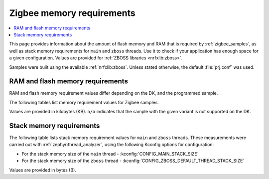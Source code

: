 .. _zigbee_memory:

Zigbee memory requirements
##########################

.. contents::
   :local:
   :depth: 2

This page provides information about the amount of flash memory and RAM that is required by :ref:`zigbee_samples`, as well as stack memory requirements for ``main`` and ``zboss`` threads.
Use it to check if your application has enough space for a given configuration.
Values are provided for :ref:`ZBOSS libraries <nrfxlib:zboss>`.

Samples were built using the available :ref:`nrfxlib:zboss`.
Unless stated otherwise, the default :file:`prj.conf` was used.

.. _zigbee_memory_52840:
.. _zigbee_memory_52833:
.. _zigbee_memory_5340:
.. _zigbee_memory_21540:

RAM and flash memory requirements
*********************************

RAM and flash memory requirement values differ depending on the DK, and the programmed sample.

The following tables list memory requirement values for Zigbee samples.

Values are provided in kilobytes (KB).
``n/a`` indicates that the sample with the given variant is not supported on the DK.

.. tabs::

   .. tab:: nRF52840

      The following table lists memory requirements for samples running on the :ref:`nRF52840 DK <gs_programming_board_names>` (:ref:`nrf52840dk_nrf52840 <zephyr:nrf52840dk_nrf52840>`).

      +------------------------------------------------------------------------------------------------------------------------+--------------------------+---------------------------+----------------------------------+-----------------------------+-------------+--------------------------+-------------+
      | Sample                                                                                                                 | ROM, ZBOSS stack + App   | ROM, MCUboot bootloader   | ROM, ZBOSS non-volatile memory   | ROM, ZBOSS product config   | Total ROM   | RAM, ZBOSS stack + App   | Total RAM   |
      +========================================================================================================================+==========================+===========================+==================================+=============================+=============+==========================+=============+
      | :ref:`Network coordinator <zigbee_network_coordinator_sample>`                                                         | 327                      | 0                         | 32                               | 4                           | 363         | 67                       | 67          |
      +------------------------------------------------------------------------------------------------------------------------+--------------------------+---------------------------+----------------------------------+-----------------------------+-------------+--------------------------+-------------+
      | :ref:`Light bulb <zigbee_light_bulb_sample>`                                                                           | 350                      | 0                         | 32                               | 4                           | 386         | 53                       | 53          |
      +------------------------------------------------------------------------------------------------------------------------+--------------------------+---------------------------+----------------------------------+-----------------------------+-------------+--------------------------+-------------+
      | :ref:`Light switch <zigbee_light_switch_sample>`                                                                       | 270                      | 0                         | 32                               | 4                           | 306         | 48                       | 48          |
      +------------------------------------------------------------------------------------------------------------------------+--------------------------+---------------------------+----------------------------------+-----------------------------+-------------+--------------------------+-------------+
      | :ref:`Light switch <zigbee_light_switch_sample>` with :ref:`lib_zigbee_fota`                                           | 282                      | 48                        | 32                               | 4                           | 366         | 53                       | 53          |
      +------------------------------------------------------------------------------------------------------------------------+--------------------------+---------------------------+----------------------------------+-----------------------------+-------------+--------------------------+-------------+
      | :ref:`Light switch <zigbee_light_switch_sample>` with :ref:`zigbee_light_switch_sample_nus`                            | 373                      | 0                         | 32                               | 4                           | 409         | 64                       | 64          |
      +------------------------------------------------------------------------------------------------------------------------+--------------------------+---------------------------+----------------------------------+-----------------------------+-------------+--------------------------+-------------+
      | :ref:`Light switch <zigbee_light_switch_sample>` with :ref:`zigbee_light_switch_sample_nus` and :ref:`lib_zigbee_fota` | 385                      | 48                        | 32                               | 4                           | 469         | 69                       | 69          |
      +------------------------------------------------------------------------------------------------------------------------+--------------------------+---------------------------+----------------------------------+-----------------------------+-------------+--------------------------+-------------+
      | :ref:`NCP <zigbee_ncp_sample>`                                                                                         | 350                      | 0                         | 32                               | 4                           | 386         | 79                       | 79          |
      +------------------------------------------------------------------------------------------------------------------------+--------------------------+---------------------------+----------------------------------+-----------------------------+-------------+--------------------------+-------------+
      | :ref:`NCP with USB transport <zigbee_ncp_sample>`                                                                      | 370                      | 64                        | 32                               | 4                           | 470         | 88                       | 88          |
      +------------------------------------------------------------------------------------------------------------------------+--------------------------+---------------------------+----------------------------------+-----------------------------+-------------+--------------------------+-------------+
      | :ref:`Zigbee application template <zigbee_template_sample>`                                                            | 326                      | 0                         | 32                               | 4                           | 362         | 62                       | 62          |
      +------------------------------------------------------------------------------------------------------------------------+--------------------------+---------------------------+----------------------------------+-----------------------------+-------------+--------------------------+-------------+
      | :ref:`Zigbee shell <zigbee_shell_sample>`                                                                              | 409                      | 0                         | 32                               | 4                           | 445         | 91                       | 91          |
      +------------------------------------------------------------------------------------------------------------------------+--------------------------+---------------------------+----------------------------------+-----------------------------+-------------+--------------------------+-------------+

   .. tab:: nRF52833

      The following table lists memory requirements for samples running on the :ref:`nRF52833 DK <gs_programming_board_names>` (:ref:`nrf52833dk_nrf52833 <zephyr:nrf52833dk_nrf52833>`).

      +------------------------------------------------------------------------------------------------------------------------+--------------------------+---------------------------+----------------------------------+-----------------------------+-------------+--------------------------+-------------+
      | Sample                                                                                                                 | ROM, ZBOSS stack + App   | ROM, MCUboot bootloader   | ROM, ZBOSS non-volatile memory   | ROM, ZBOSS product config   | Total ROM   | RAM, ZBOSS stack + App   | Total RAM   |
      +========================================================================================================================+==========================+===========================+==================================+=============================+=============+==========================+=============+
      | :ref:`Network coordinator <zigbee_network_coordinator_sample>`                                                         | 325                      | 0                         | 16                               | 4                           | 345         | 65                       | 65          |
      +------------------------------------------------------------------------------------------------------------------------+--------------------------+---------------------------+----------------------------------+-----------------------------+-------------+--------------------------+-------------+
      | :ref:`Light bulb <zigbee_light_bulb_sample>`                                                                           | 348                      | 0                         | 16                               | 4                           | 368         | 51                       | 51          |
      +------------------------------------------------------------------------------------------------------------------------+--------------------------+---------------------------+----------------------------------+-----------------------------+-------------+--------------------------+-------------+
      | :ref:`Light switch <zigbee_light_switch_sample>`                                                                       | 268                      | 0                         | 16                               | 4                           | 288         | 46                       | 46          |
      +------------------------------------------------------------------------------------------------------------------------+--------------------------+---------------------------+----------------------------------+-----------------------------+-------------+--------------------------+-------------+
      | :ref:`Light switch <zigbee_light_switch_sample>` with :ref:`lib_zigbee_fota`                                           | n/a                      | n/a                       | n/a                              | n/a                         | n/a         | n/a                      | n/a         |
      +------------------------------------------------------------------------------------------------------------------------+--------------------------+---------------------------+----------------------------------+-----------------------------+-------------+--------------------------+-------------+
      | :ref:`Light switch <zigbee_light_switch_sample>` with :ref:`zigbee_light_switch_sample_nus`                            | 370                      | 0                         | 16                               | 4                           | 390         | 62                       | 62          |
      +------------------------------------------------------------------------------------------------------------------------+--------------------------+---------------------------+----------------------------------+-----------------------------+-------------+--------------------------+-------------+
      | :ref:`Light switch <zigbee_light_switch_sample>` with :ref:`zigbee_light_switch_sample_nus` and :ref:`lib_zigbee_fota` | n/a                      | n/a                       | n/a                              | n/a                         | n/a         | n/a                      | n/a         |
      +------------------------------------------------------------------------------------------------------------------------+--------------------------+---------------------------+----------------------------------+-----------------------------+-------------+--------------------------+-------------+
      | :ref:`NCP <zigbee_ncp_sample>`                                                                                         | 348                      | 0                         | 16                               | 4                           | 368         | 77                       | 77          |
      +------------------------------------------------------------------------------------------------------------------------+--------------------------+---------------------------+----------------------------------+-----------------------------+-------------+--------------------------+-------------+
      | :ref:`NCP with USB transport <zigbee_ncp_sample>`                                                                      | 368                      | 64                        | 16                               | 4                           | 452         | 86                       | 86          |
      +------------------------------------------------------------------------------------------------------------------------+--------------------------+---------------------------+----------------------------------+-----------------------------+-------------+--------------------------+-------------+
      | :ref:`Zigbee application template <zigbee_template_sample>`                                                            | 323                      | 0                         | 16                               | 4                           | 343         | 60                       | 60          |
      +------------------------------------------------------------------------------------------------------------------------+--------------------------+---------------------------+----------------------------------+-----------------------------+-------------+--------------------------+-------------+
      | :ref:`Zigbee shell <zigbee_shell_sample>`                                                                              | 396                      | 0                         | 16                               | 4                           | 416         | 86                       | 86          |
      +------------------------------------------------------------------------------------------------------------------------+--------------------------+---------------------------+----------------------------------+-----------------------------+-------------+--------------------------+-------------+

   .. tab:: nRF5340

      The following table lists memory requirements for samples running on the :ref:`nRF5340 DK <gs_programming_board_names>` (:ref:`nrf5340dk_nrf5340_cpuapp <zephyr:nrf5340dk_nrf5340>`).

      +------------------------------------------------------------------------------------------------------------------------+--------------------------+---------------------------+----------------------------------+-----------------------------+-------------+--------------------------+-------------+
      | Sample                                                                                                                 | ROM, ZBOSS stack + App   | ROM, MCUboot bootloader   | ROM, ZBOSS non-volatile memory   | ROM, ZBOSS product config   | Total ROM   | RAM, ZBOSS stack + App   | Total RAM   |
      +========================================================================================================================+==========================+===========================+==================================+=============================+=============+==========================+=============+
      | :ref:`Network coordinator <zigbee_network_coordinator_sample>`                                                         | 304                      | 0                         | 32                               | 4                           | 340         | 73                       | 73          |
      +------------------------------------------------------------------------------------------------------------------------+--------------------------+---------------------------+----------------------------------+-----------------------------+-------------+--------------------------+-------------+
      | :ref:`Light bulb <zigbee_light_bulb_sample>`                                                                           | 327                      | 0                         | 32                               | 4                           | 363         | 60                       | 60          |
      +------------------------------------------------------------------------------------------------------------------------+--------------------------+---------------------------+----------------------------------+-----------------------------+-------------+--------------------------+-------------+
      | :ref:`Light switch <zigbee_light_switch_sample>`                                                                       | 247                      | 0                         | 32                               | 4                           | 283         | 54                       | 54          |
      +------------------------------------------------------------------------------------------------------------------------+--------------------------+---------------------------+----------------------------------+-----------------------------+-------------+--------------------------+-------------+
      | :ref:`Light switch <zigbee_light_switch_sample>` with :ref:`lib_zigbee_fota`                                           | n/a                      | n/a                       | n/a                              | n/a                         | n/a         | n/a                      | n/a         |
      +------------------------------------------------------------------------------------------------------------------------+--------------------------+---------------------------+----------------------------------+-----------------------------+-------------+--------------------------+-------------+
      | :ref:`Light switch <zigbee_light_switch_sample>` with :ref:`zigbee_light_switch_sample_nus`                            | 296                      | 0                         | 32                               | 4                           | 332         | 63                       | 63          |
      +------------------------------------------------------------------------------------------------------------------------+--------------------------+---------------------------+----------------------------------+-----------------------------+-------------+--------------------------+-------------+
      | :ref:`Light switch <zigbee_light_switch_sample>` with :ref:`zigbee_light_switch_sample_nus` and :ref:`lib_zigbee_fota` | n/a                      | n/a                       | n/a                              | n/a                         | n/a         | n/a                      | n/a         |
      +------------------------------------------------------------------------------------------------------------------------+--------------------------+---------------------------+----------------------------------+-----------------------------+-------------+--------------------------+-------------+
      | :ref:`NCP <zigbee_ncp_sample>`                                                                                         | 327                      | 0                         | 32                               | 4                           | 363         | 86                       | 86          |
      +------------------------------------------------------------------------------------------------------------------------+--------------------------+---------------------------+----------------------------------+-----------------------------+-------------+--------------------------+-------------+
      | :ref:`NCP with USB transport <zigbee_ncp_sample>`                                                                      | 347                      | 64                        | 32                               | 4                           | 447         | 95                       | 95          |
      +------------------------------------------------------------------------------------------------------------------------+--------------------------+---------------------------+----------------------------------+-----------------------------+-------------+--------------------------+-------------+
      | :ref:`Zigbee application template <zigbee_template_sample>`                                                            | 302                      | 0                         | 32                               | 4                           | 338         | 68                       | 68          |
      +------------------------------------------------------------------------------------------------------------------------+--------------------------+---------------------------+----------------------------------+-----------------------------+-------------+--------------------------+-------------+
      | :ref:`Zigbee shell <zigbee_shell_sample>`                                                                              | 371                      | 0                         | 32                               | 4                           | 407         | 94                       | 94          |
      +------------------------------------------------------------------------------------------------------------------------+--------------------------+---------------------------+----------------------------------+-----------------------------+-------------+--------------------------+-------------+

   .. tab:: nRF21540

      The following table lists memory requirements for samples running on the :ref:`nRF21540 DK <gs_programming_board_names>` (:ref:`nrf21540dk_nrf52840 <zephyr:nrf21540dk_nrf52840>`).

      +------------------------------------------------------------------------------------------------------------------------+--------------------------+---------------------------+----------------------------------+-----------------------------+-------------+--------------------------+-------------+
      | Sample                                                                                                                 | ROM, ZBOSS stack + App   | ROM, MCUboot bootloader   | ROM, ZBOSS non-volatile memory   | ROM, ZBOSS product config   | Total ROM   | RAM, ZBOSS stack + App   | Total RAM   |
      +========================================================================================================================+==========================+===========================+==================================+=============================+=============+==========================+=============+
      | :ref:`Network coordinator <zigbee_network_coordinator_sample>`                                                         | 330                      | 0                         | 32                               | 4                           | 366         | 67                       | 67          |
      +------------------------------------------------------------------------------------------------------------------------+--------------------------+---------------------------+----------------------------------+-----------------------------+-------------+--------------------------+-------------+
      | :ref:`Light bulb <zigbee_light_bulb_sample>`                                                                           | 352                      | 0                         | 32                               | 4                           | 388         | 53                       | 53          |
      +------------------------------------------------------------------------------------------------------------------------+--------------------------+---------------------------+----------------------------------+-----------------------------+-------------+--------------------------+-------------+
      | :ref:`Light switch <zigbee_light_switch_sample>`                                                                       | 273                      | 0                         | 32                               | 4                           | 309         | 48                       | 48          |
      +------------------------------------------------------------------------------------------------------------------------+--------------------------+---------------------------+----------------------------------+-----------------------------+-------------+--------------------------+-------------+
      | :ref:`Light switch <zigbee_light_switch_sample>` with :ref:`lib_zigbee_fota`                                           | 285                      | 48                        | 32                               | 4                           | 369         | 53                       | 53          |
      +------------------------------------------------------------------------------------------------------------------------+--------------------------+---------------------------+----------------------------------+-----------------------------+-------------+--------------------------+-------------+
      | :ref:`Light switch <zigbee_light_switch_sample>` with :ref:`zigbee_light_switch_sample_nus`                            | n/a                      | n/a                       | n/a                              | n/a                         | n/a         | n/a                      | n/a         |
      +------------------------------------------------------------------------------------------------------------------------+--------------------------+---------------------------+----------------------------------+-----------------------------+-------------+--------------------------+-------------+
      | :ref:`Light switch <zigbee_light_switch_sample>` with :ref:`zigbee_light_switch_sample_nus` and :ref:`lib_zigbee_fota` | n/a                      | n/a                       | n/a                              | n/a                         | n/a         | n/a                      | n/a         |
      +------------------------------------------------------------------------------------------------------------------------+--------------------------+---------------------------+----------------------------------+-----------------------------+-------------+--------------------------+-------------+
      | :ref:`NCP <zigbee_ncp_sample>`                                                                                         | 353                      | 0                         | 32                               | 4                           | 389         | 79                       | 79          |
      +------------------------------------------------------------------------------------------------------------------------+--------------------------+---------------------------+----------------------------------+-----------------------------+-------------+--------------------------+-------------+
      | :ref:`NCP with USB transport <zigbee_ncp_sample>`                                                                      | 373                      | 64                        | 32                               | 4                           | 473         | 89                       | 89          |
      +------------------------------------------------------------------------------------------------------------------------+--------------------------+---------------------------+----------------------------------+-----------------------------+-------------+--------------------------+-------------+
      | :ref:`Zigbee application template <zigbee_template_sample>`                                                            | 328                      | 0                         | 32                               | 4                           | 364         | 62                       | 62          |
      +------------------------------------------------------------------------------------------------------------------------+--------------------------+---------------------------+----------------------------------+-----------------------------+-------------+--------------------------+-------------+
      | :ref:`Zigbee shell <zigbee_shell_sample>`                                                                              | 411                      | 0                         | 32                               | 4                           | 447         | 91                       | 91          |
      +------------------------------------------------------------------------------------------------------------------------+--------------------------+---------------------------+----------------------------------+-----------------------------+-------------+--------------------------+-------------+

..

Stack memory requirements
*************************

The following table lists stack memory requirement values for ``main`` and ``zboss`` threads.
These measurements were carried out with :ref:`zephyr:thread_analyzer`, using the following Kconfig options for configuration:

* For the stack memory size of the ``main`` thread - :kconfig:`CONFIG_MAIN_STACK_SIZE`
* For the stack memory size of the ``zboss`` thread - :kconfig:`CONFIG_ZBOSS_DEFAULT_THREAD_STACK_SIZE`

Values are provided in bytes (B).

.. tabs::

   .. tab:: nRF52 Series

      The following table lists memory requirements for the :ref:`nRF52 Series <ug_nrf52>` devices.

      +----------------------------------------------------------------+-------------------------------+------------------------------+--------------------------------+-------------------------------+
      | Sample                                                         | ``main`` thread stack usage   | ``main`` thread stack size   | ``zboss`` thread stack usage   | ``zboss`` thread stack size   |
      +================================================================+===============================+==============================+================================+===============================+
      | :ref:`Network coordinator <zigbee_network_coordinator_sample>` | 464                           | 1024                         | 1120                           | 1952                          |
      +----------------------------------------------------------------+-------------------------------+------------------------------+--------------------------------+-------------------------------+
      | :ref:`Light bulb <zigbee_light_bulb_sample>`                   | 688                           | 1024                         | 1288                           | 1952                          |
      +----------------------------------------------------------------+-------------------------------+------------------------------+--------------------------------+-------------------------------+
      | :ref:`Light switch <zigbee_light_switch_sample>`               | 464                           | 1024                         | 1224                           | 1952                          |
      +----------------------------------------------------------------+-------------------------------+------------------------------+--------------------------------+-------------------------------+

   .. tab:: nRF53 Series

      The following table lists memory requirements for the :ref:`nRF53 Series <ug_nrf5340>` devices.

      +----------------------------------------------------------------+-------------------------------+------------------------------+--------------------------------+-------------------------------+
      | Sample                                                         | ``main`` thread stack usage   | ``main`` thread stack size   | ``zboss`` thread stack usage   | ``zboss`` thread stack size   |
      +================================================================+===============================+==============================+================================+===============================+
      | :ref:`Network coordinator <zigbee_network_coordinator_sample>` | 744                           | 2048                         | 1112                           | 2048                          |
      +----------------------------------------------------------------+-------------------------------+------------------------------+--------------------------------+-------------------------------+
      | :ref:`Light bulb <zigbee_light_bulb_sample>`                   | 744                           | 2048                         | 1056                           | 2048                          |
      +----------------------------------------------------------------+-------------------------------+------------------------------+--------------------------------+-------------------------------+
      | :ref:`Light switch <zigbee_light_switch_sample>`               | 744                           | 2048                         | 1032                           | 2048                          |
      +----------------------------------------------------------------+-------------------------------+------------------------------+--------------------------------+-------------------------------+

..

